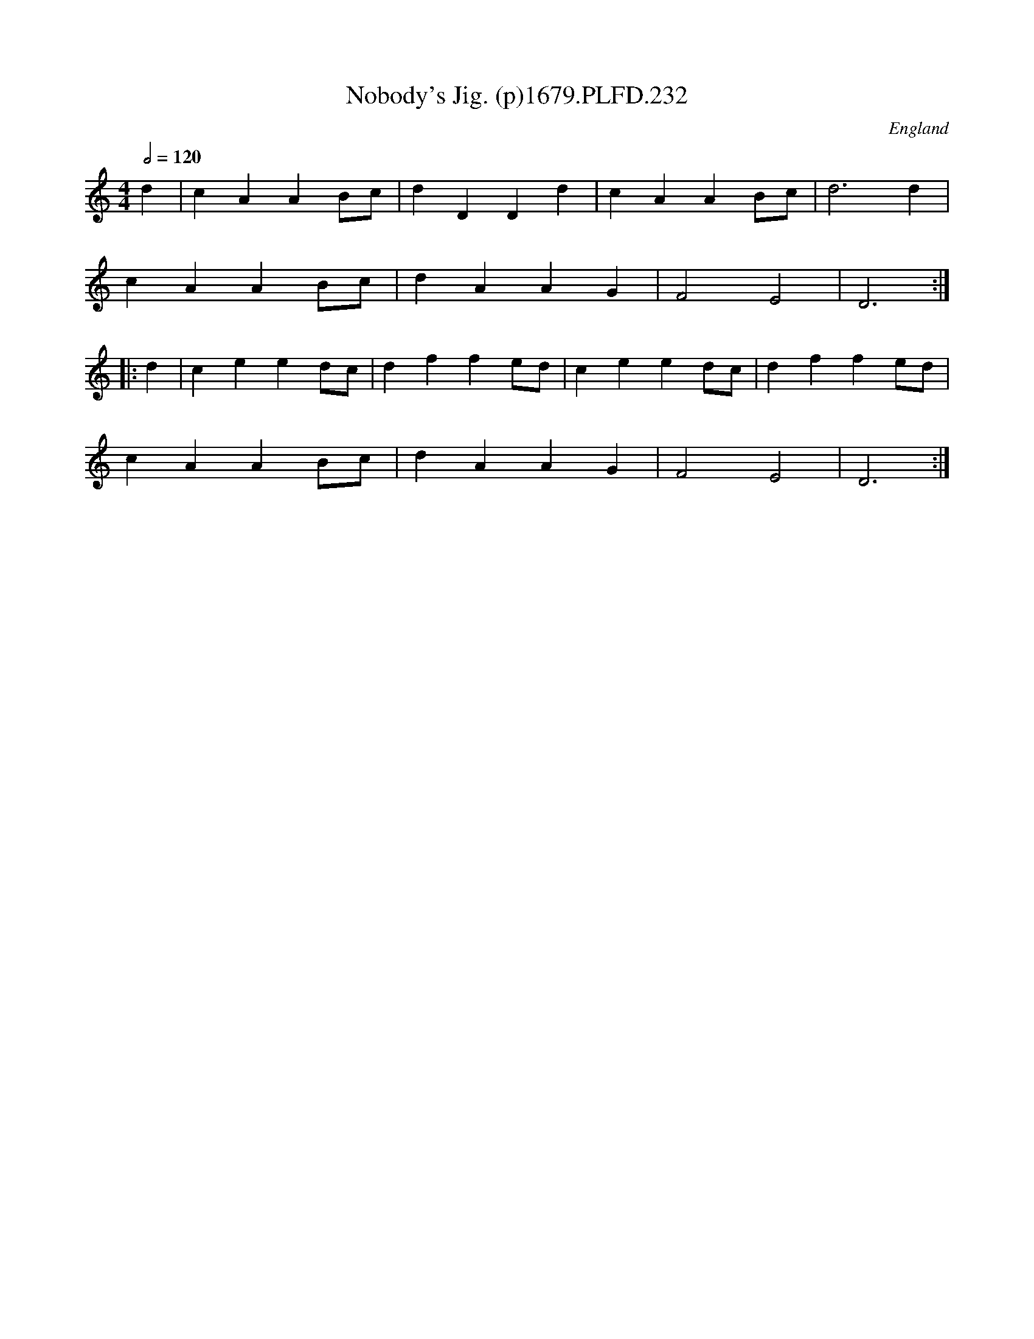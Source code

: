 X:232
T:Nobody's Jig. (p)1679.PLFD.232
M:4/4
L:1/4
Q:1/2=120
S:Playford, Dancing Master,6th Ed.,1679
O:England
H:1679.
Z:Chris Partington.
K:C
d|cAAB/c/|dDDd|cAAB/c/|d3d|
cAAB/c/|dAAG|F2E2|D3:|
|:d|ceed/c/|dffe/d/|ceed/c/|dffe/d/|
cAAB/c/|dAAG|F2E2|D3:|
